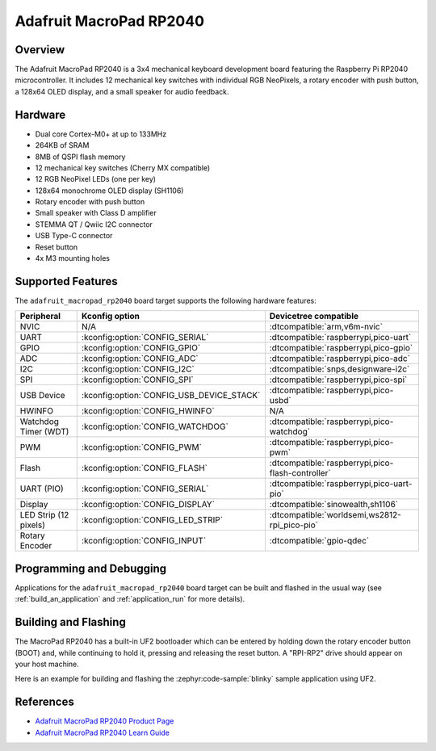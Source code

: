 .. zephyr:board:: adafruit_macropad_rp2040

Adafruit MacroPad RP2040
########################

Overview
********

The Adafruit MacroPad RP2040 is a 3x4 mechanical keyboard development board featuring
the Raspberry Pi RP2040 microcontroller. It includes 12 mechanical key switches with
individual RGB NeoPixels, a rotary encoder with push button, a 128x64 OLED display,
and a small speaker for audio feedback.

Hardware
********

- Dual core Cortex-M0+ at up to 133MHz
- 264KB of SRAM
- 8MB of QSPI flash memory
- 12 mechanical key switches (Cherry MX compatible)
- 12 RGB NeoPixel LEDs (one per key)
- 128x64 monochrome OLED display (SH1106)
- Rotary encoder with push button
- Small speaker with Class D amplifier
- STEMMA QT / Qwiic I2C connector
- USB Type-C connector
- Reset button
- 4x M3 mounting holes

Supported Features
******************

The ``adafruit_macropad_rp2040`` board target supports the following hardware features:

.. list-table::
   :header-rows: 1

   * - Peripheral
     - Kconfig option
     - Devicetree compatible
   * - NVIC
     - N/A
     - :dtcompatible:`arm,v6m-nvic`
   * - UART
     - :kconfig:option:`CONFIG_SERIAL`
     - :dtcompatible:`raspberrypi,pico-uart`
   * - GPIO
     - :kconfig:option:`CONFIG_GPIO`
     - :dtcompatible:`raspberrypi,pico-gpio`
   * - ADC
     - :kconfig:option:`CONFIG_ADC`
     - :dtcompatible:`raspberrypi,pico-adc`
   * - I2C
     - :kconfig:option:`CONFIG_I2C`
     - :dtcompatible:`snps,designware-i2c`
   * - SPI
     - :kconfig:option:`CONFIG_SPI`
     - :dtcompatible:`raspberrypi,pico-spi`
   * - USB Device
     - :kconfig:option:`CONFIG_USB_DEVICE_STACK`
     - :dtcompatible:`raspberrypi,pico-usbd`
   * - HWINFO
     - :kconfig:option:`CONFIG_HWINFO`
     - N/A
   * - Watchdog Timer (WDT)
     - :kconfig:option:`CONFIG_WATCHDOG`
     - :dtcompatible:`raspberrypi,pico-watchdog`
   * - PWM
     - :kconfig:option:`CONFIG_PWM`
     - :dtcompatible:`raspberrypi,pico-pwm`
   * - Flash
     - :kconfig:option:`CONFIG_FLASH`
     - :dtcompatible:`raspberrypi,pico-flash-controller`
   * - UART (PIO)
     - :kconfig:option:`CONFIG_SERIAL`
     - :dtcompatible:`raspberrypi,pico-uart-pio`
   * - Display
     - :kconfig:option:`CONFIG_DISPLAY`
     - :dtcompatible:`sinowealth,sh1106`
   * - LED Strip (12 pixels)
     - :kconfig:option:`CONFIG_LED_STRIP`
     - :dtcompatible:`worldsemi,ws2812-rpi_pico-pio`
   * - Rotary Encoder
     - :kconfig:option:`CONFIG_INPUT`
     - :dtcompatible:`gpio-qdec`

Programming and Debugging
*************************

Applications for the ``adafruit_macropad_rp2040`` board target can be built and
flashed in the usual way (see :ref:`build_an_application` and
:ref:`application_run` for more details).

Building and Flashing
*********************

The MacroPad RP2040 has a built-in UF2 bootloader which can be entered by holding down the rotary
encoder button (BOOT) and, while continuing to hold it, pressing and releasing the reset button.
A "RPI-RP2" drive should appear on your host machine.

Here is an example for building and flashing the :zephyr:code-sample:`blinky` sample application
using UF2.

.. zephyr-app-commands::
   :zephyr-app: samples/basic/blinky
   :board: adafruit_macropad_rp2040
   :goals: build flash
   :flash-args: --runner uf2

References
**********

.. target-notes::

- `Adafruit MacroPad RP2040 Product Page <https://www.adafruit.com/product/5128>`_
- `Adafruit MacroPad RP2040 Learn Guide <https://learn.adafruit.com/adafruit-macropad-rp2040>`_
